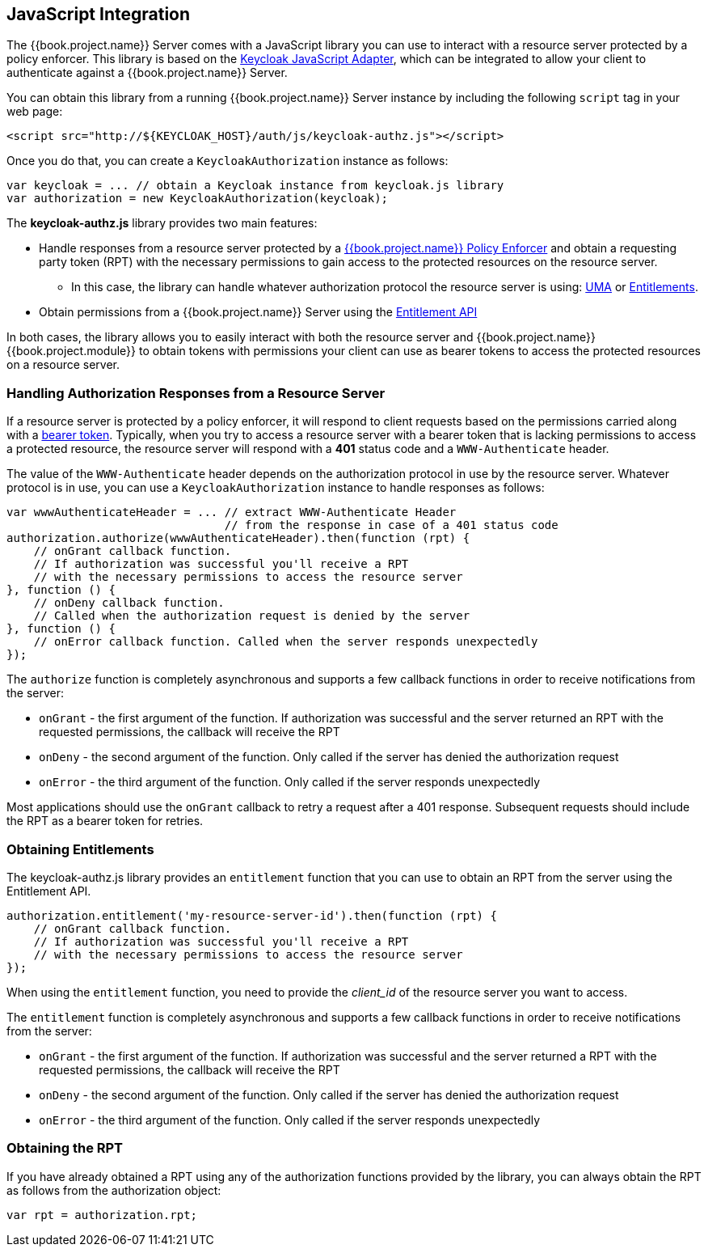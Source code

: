 == JavaScript Integration

The {{book.project.name}} Server comes with a JavaScript library you can use to interact with a resource server protected by a policy enforcer. This library is based on the https://keycloak.gitbooks.io/securing-client-applications-guide/content/topics/oidc/javascript-adapter.html[Keycloak JavaScript Adapter], which can be integrated to allow your client to authenticate against a {{book.project.name}} Server.

You can obtain this library from a running {{book.project.name}} Server instance by including the following `script` tag in your web page:

```html
<script src="http://${KEYCLOAK_HOST}/auth/js/keycloak-authz.js"></script>
```
Once you do that, you can create a `KeycloakAuthorization` instance as follows:

```javascript
var keycloak = ... // obtain a Keycloak instance from keycloak.js library
var authorization = new KeycloakAuthorization(keycloak);
```
The *keycloak-authz.js* library provides two main features:

* Handle responses from a resource server protected by a link:overview.html[{{book.project.name}} Policy Enforcer] and obtain a requesting party token (RPT) with the necessary permissions to gain access to
the protected resources on the resource server. 

** In this case, the library can handle whatever authorization protocol the resource server is using: link:../service/authorization/authorization-api.html[UMA] or link:../service/entitlement/entitlement-api.html[Entitlements].

* Obtain permissions from a {{book.project.name}} Server using the link:../service/entitlement/entitlement-api.html[Entitlement API]

In both cases, the library allows you to easily interact with both the resource server and {{book.project.name}} {{book.project.module}} to obtain tokens with permissions  your client can use as bearer tokens to access the protected resources on a resource server.

=== Handling Authorization Responses from a Resource Server

If a resource server is protected by a policy enforcer, it will respond to client requests based on the permissions carried along with a link:keycloak-enforcement-bearer.html[bearer token].
Typically, when you try to access a resource server with a bearer token that is lacking permissions to access a protected resource, the resource server
will respond with a *401* status code and a `WWW-Authenticate` header.

The value of the `WWW-Authenticate` header depends on the authorization protocol in use by the resource server. Whatever protocol is in use, you can use a `KeycloakAuthorization` instance to
handle responses as follows:

```javascript
var wwwAuthenticateHeader = ... // extract WWW-Authenticate Header 
                                // from the response in case of a 401 status code
authorization.authorize(wwwAuthenticateHeader).then(function (rpt) {
    // onGrant callback function. 
    // If authorization was successful you'll receive a RPT
    // with the necessary permissions to access the resource server
}, function () {
    // onDeny callback function. 
    // Called when the authorization request is denied by the server
}, function () {
    // onError callback function. Called when the server responds unexpectedly
});
```

The `authorize` function is completely asynchronous and supports a few callback functions in order to receive notifications from the server:

* `onGrant` - the first argument of the function. If authorization was successful and the server returned an RPT with the requested permissions, the callback will receive the RPT
* `onDeny` - the second argument of the function. Only called if the server has denied the authorization request
* `onError` - the third argument of the function. Only called if the server responds unexpectedly

Most applications should use the `onGrant` callback to retry a request after a 401 response. Subsequent requests should include the RPT as a bearer token for retries.

=== Obtaining Entitlements

The keycloak-authz.js library provides an `entitlement` function that you can use to obtain an RPT from the server using the Entitlement API.

```json
authorization.entitlement('my-resource-server-id').then(function (rpt) {
    // onGrant callback function. 
    // If authorization was successful you'll receive a RPT 
    // with the necessary permissions to access the resource server
});
```
When using the `entitlement` function, you need to provide the _client_id_ of the resource server you want to access.

The `entitlement` function is completely asynchronous and supports a few callback functions in order to receive notifications from the server:

* `onGrant` - the first argument of the function. If authorization was successful and the server returned a RPT with the requested permissions, the callback will receive the RPT
* `onDeny` - the second argument of the function. Only called if the server has denied the authorization request
* `onError` - the third argument of the function. Only called if the server responds unexpectedly

=== Obtaining the RPT

If you have already obtained a RPT using any of the authorization functions provided by the library, you can always obtain the RPT as follows from the authorization object:

```javascript
var rpt = authorization.rpt;
```
